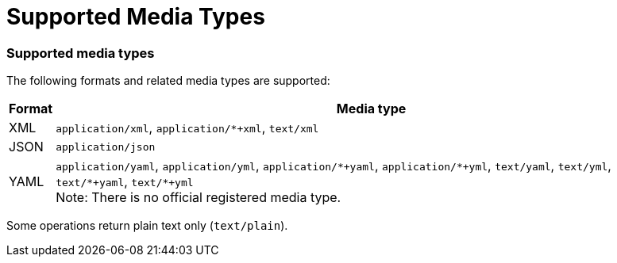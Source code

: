 = Supported Media Types
:page-nav-title: Supported Media Types
:page-display-order: 300


=== Supported media types

The following formats and related media types are supported:

[%autowidth]
|===
| Format | Media type

| XML
| `application/xml`, `++application/*+xml++`, `text/xml`


| JSON
| `application/json`


| YAML
| `application/yaml`, `application/yml`, `++application/*+yaml++`, `++application/*+yml++`,
`text/yaml`, `text/yml`, `++text/*+yaml++`, `++text/*+yml++` +
Note: There is no official registered media type.


|===

Some operations return plain text only (`text/plain`).
